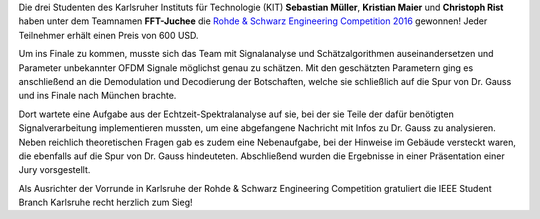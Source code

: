 .. title: Team des KIT gewinnt R&S Engingeering Competition 2016
.. slug: rs-challenge
.. date: 2016-06-27 18:02:58 UTC+02:00
.. tags: RSEC
.. link: 
.. description: 
.. type: text
.. author: Johannes, Sebastian M.

.. thumbnail:: /images/2016/fft_juchee_winner_rs_eng_ch.jpg
    :align: left
    :width: 240px

Die drei Studenten des Karlsruher Instituts für Technologie (KIT) **Sebastian Müller**, **Kristian Maier** und **Christoph Rist** haben unter dem Teamnamen **FFT-Juchee** die `Rohde & Schwarz Engineering Competition 2016 <https://engineering-competition.com/>`_ gewonnen! Jeder Teilnehmer erhält einen Preis von 600 USD. 

Um ins Finale zu kommen, musste sich das Team mit Signalanalyse und Schätzalgorithmen auseinandersetzen und Parameter unbekannter OFDM Signale möglichst genau zu schätzen. Mit den geschätzten Parametern ging es anschließend an die Demodulation und Decodierung der Botschaften, welche sie schließlich auf die Spur von Dr. Gauss und ins Finale nach München brachte. 

Dort wartete eine Aufgabe aus der Echtzeit-Spektralanalyse auf sie, bei der sie Teile der dafür benötigten Signalverarbeitung implementieren mussten, um eine abgefangene Nachricht mit Infos zu Dr. Gauss zu analysieren. Neben reichlich theoretischen Fragen gab es zudem eine Nebenaufgabe, bei der Hinweise im Gebäude versteckt waren, die ebenfalls auf die Spur von Dr. Gauss hindeuteten. Abschließend wurden die Ergebnisse in einer Präsentation einer Jury vorsgestellt.

Als Ausrichter der Vorrunde in Karlsruhe der Rohde & Schwarz Engineering Competition gratuliert die IEEE Student Branch Karlsruhe recht herzlich zum Sieg!

